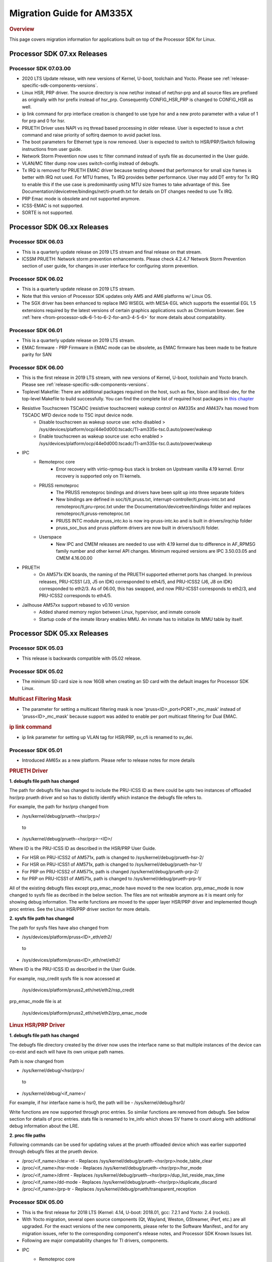 .. http://processors.wiki.ti.com/index.php/Processor_SDK_Linux_Migration_Guide

.. _release-specific-migration-guide:

************************************
Migration Guide for AM335X
************************************

.. rubric:: Overview

This page covers migration information for applications built on top
of the Processor SDK for Linux.

Processor SDK 07.xx Releases
============================

Processor SDK 07.03.00
-----------------------
- 2020 LTS Update release, with new versions of Kernel, U-boot, toolchain and Yocto. Please see :ref:`release-specific-sdk-components-versions`.
- Linux HSR, PRP driver. The source directory is now net/hsr instead of
  net/hsr-prp and all source files are prefixed as originally with hsr
  prefix instead of hsr_prp. Consequently CONFIG_HSR_PRP is changed to
  CONFIG_HSR as well.
- ip link command for prp interface creation is changed to use type hsr
  and a new proto parameter with a value of 1 for prp and 0 for hsr.
- PRUETH Driver uses NAPI vs irq thread based processing in older release.
  User is expected to issue a chrt command and raise priority of softirq
  daemon to avoid packet loss.
- The boot parameters for Ethernet type is now removed. User is expected
  to switch to HSR/PRP/Switch following instructions from user guide.
- Network Storm Prevention now uses tc filter command instead of sysfs file
  as documented in the User guide.
- VLAN/MC filter dump now uses switch-config instead of debugfs.
- Tx IRQ is removed for PRUETH EMAC driver because testing showed that
  performance for small size frames is better with IRQ not used. For
  MTU frames, Tx IRQ provides better performance. User may add DT entry
  for Tx IRQ to enable this if the use case is predominantly using MTU
  size frames to take advantage of this. See
  Documentation/devicetree/bindings/net/ti-prueth.txt
  for details on DT changes needed to use Tx IRQ.
- PRP Emac mode is obsolete and not supported anymore.
- ICSS-EMAC is not supported.
- SORTE is not supported.

Processor SDK 06.xx Releases
============================

Processor SDK 06.03
--------------------
- This is a quarterly update release on 2019 LTS stream and final release on that stream. 
- ICSSM PRUETH: Network storm prevention enhancements. Please check 4.2.4.7 Network Storm Prevention section of user guide, for changes in user interface for configuring storm prevention.

Processor SDK 06.02
---------------------
- This is a quarterly update release on 2019 LTS stream.
- Note that this version of Processor SDK updates only AM5 and AM6 platforms w/ Linux OS.
- The SGX driver has been enhanced to replace IMG WSEGL with MESA-EGL which supports the essential EGL 1.5 extensions required by the latest versions of certain graphics applications such as Chromium browser. See :ref:`here <from-processor-sdk-6-1-to-6-2-for-am3-4-5-6>` for more details about compatability.

Processor SDK 06.01
---------------------
- This is a quarterly update release on 2019 LTS stream. 
- EMAC firmware
  - PRP Firmware in EMAC mode can be obsolete, as EMAC firmware has been made to be feature parity for SAN

Processor SDK 06.00
----------------------
- This is the first release in 2019 LTS stream, with new versions of Kernel, U-boot, toolchain and Yocto branch. Please see :ref:`release-specific-sdk-components-versions`.
- Toplevel Makefile: There are additional packages required on the host, such as flex, bison and libssl-dev, for the top-level Makefile to build successfully. You can find the complete list of required host packages in `this chapter <../../../linux/Overview/Top_Level_Makefile.html>`__
- Resistive Touchscreen TSCADC (resistive touchscreen) wakeup control on AM335x and AM437x has moved from TSCADC MFD device node to TSC input device node.
   - Disable touchscreen as wakeup source use: echo disabled > /sys/devices/platform/ocp/44e0d000.tscadc/TI-am335x-tsc.0.auto/power/wakeup
   - Enable touchscreen as wakeup source use: echo enabled > /sys/devices/platform/ocp/44e0d000.tscadc/TI-am335x-tsc.0.auto/power/wakeup
- IPC
   - Remoteproc core
      - Error recovery with virtio-rpmsg-bus stack is broken on Upstream vanilla 4.19 kernel. Error recovery is supported only on TI kernels.
   - PRUSS remoteproc
      - The PRUSS remoteproc bindings and drivers have been split up into three separate folders
      - New bindings are defined in soc/ti/ti,pruss.txt, interrupt-controller/ti,pruss-intc.txt and remoteproc/ti,pru-rproc.txt under the Documentation/devicetree/bindings folder and replaces remoteproc/ti,pruss-remoteproc.txt
      - PRUSS INTC module pruss_intc.ko is now irq-pruss-intc.ko and is built in drivers/irqchip folder
      - pruss_soc_bus and pruss platform drivers are now built in drivers/soc/ti folder.
   - Userspace
      - New IPC and CMEM releases are needed to use with 4.19 kernel due to difference in AF_RPMSG family number and other kernel API changes. Minimum required versions are IPC 3.50.03.05 and CMEM 4.16.00.00

- PRUETH
   - On AM571x IDK boards, the naming of the PRUETH supported ethernet ports has changed. In previous releases, PRU-ICSS1 (J3, J5 on IDK) corresponded to eth4/5, and PRU-ICSS2 (J6, J8 on IDK) corresponded to eth2/3. As of 06.00, this has swapped, and now PRU-ICSS1 corresponds to eth2/3, and PRU-ICSS2 corresponds to eth4/5.

- Jailhouse AM57xx support rebased to v0.10 version
   - Added shared memory region between Linux, hypervisor, and inmate console
   - Startup code of the inmate library enables MMU. An inmate has to initialize its MMU table by itself.



Processor SDK 05.xx Releases
============================

Processor SDK 05.03
----------------------

- This release is backwards compatible with 05.02 release.


Processor SDK 05.02
----------------------

- The minimum SD card size is now 16GB when creating an SD card with the default images for Processor SDK Linux.

.. rubric:: Multicast Filtering Mask

* The parameter for setting a multicast filtering mask is now 'pruss<ID>_port<PORT>_mc_mask' instead of 'pruss<ID>_mc_mask' because support was added to enable per port multicast filtering for Dual EMAC.

.. rubric:: ip link command

* ip link parameter for setting up VLAN tag for HSR/PRP, sv_cfi is renamed to sv_dei.

Processor SDK 05.01
----------------------

- Introduced AM65x as a new platform. Please refer to release notes for more details

.. rubric:: PRUETH Driver

**1. debugfs file path has changed**

The path for debugfs file has changed to include the PRU-ICSS ID as there could be upto two instances of offloaded hsr/prp prueth driver and so has to distictly identify which instance the debugfs file refers to.

For example, the path for hsr/prp changed from

- /sys/kernel/debug/prueth-<hsr/prp>/

 to

- /sys/kernel/debug/prueth-<hsr/prp>-<ID>/

Where ID is the PRU-ICSS ID as described in the HSR/PRP User Guide.

- For HSR on PRU-ICSS2 of AM571x, path is changed to /sys/kernel/debug/prueth-hsr-2/
- For HSR on PRU-ICSS1 of AM571x, path is changed to /sys/kernel/debug/prueth-hsr-1/
- For PRP on PRU-ICSS2 of AM571x, path is changed /sys/kernel/debug/prueth-prp-2/
- for PRP on PRU-ICSS1 of AM571x, path is changed to /sys/kernel/debug/prueth-prp-1/

All of the existing debugfs files except prp_emac_mode have moved to the new location. prp_emac_mode is now changed to sysfs file as decribed in the below section.  The files are not writeable anymore as it is meant only for showing debug information. The write functions are moved to the upper layer HSR/PRP driver and implemented though proc entries. See the Linux HSR/PRP driver section for more details.

**2. sysfs file path has changed**

The path for sysfs files have also changed from

- /sys/devices/platform/pruss<ID>_eth/eth2/

 to

- /sys/devices/platform/pruss<ID>_eth/net/eth2/

Where ID is the PRU-ICSS ID as described in the User Guide.

For example, nsp_credit sysfs file is now accessed at

 /sys/devices/platform/pruss2_eth/net/eth2/nsp_credit

prp_emac_mode file is at

 /sys/devices/platform/pruss2_eth/net/eth2/prp_emac_mode

.. rubric:: Linux HSR/PRP Driver

**1. debugfs file path has changed**

The debugfs file directory created by the driver now uses the interface name so that multiple
instances of the device can co-exist and each will have its own unique path names.

Path is now changed from

- /sys/kernel/debug/<hsr/prp>/

 to

- /sys/kernel/debug/<if_name>/

For example, if hsr interface name is hsr0, the path will be
- /sys/kernel/debug/hsr0/

Write functions are now supported through proc entries. So similar functions are removed from debugfs.
See below section for details of proc entries.
stats file is renamed to lre_info which shows SV frame tx count along with additional debug information
about the LRE.

**2. proc file paths**

Following commands can be used for updating values at the prueth offloaded device which was earlier
supported through debugfs files at the prueth device.

- /proc/<if_name>/clear-nt - Replaces /sys/kernel/debug/prueth-<hsr/prp>/node_table_clear
- /proc/<if_name>/hsr-mode - Replaces /sys/kernel/debug/prueth-<hsr/prp>/hsr_mode
- /proc/<if_name>/dlrmt - Replaces /sys/kernel/debug/prueth-<hsr/prp>/dup_list_reside_max_time
- /proc/<if_name>/dd-mode  - Replaces /sys/kernel/debug/prueth-<hsr/prp>/duplicate_discard
- /proc/<if_name>/prp-tr - Replaces  /sys/kernel/debug/prueth/transparent_reception


Processor SDK 05.00
---------------------
- This is the first release for 2018 LTS (Kernel: 4.14, U-boot: 2018.01, gcc: 7.2.1 and Yocto: 2.4 (rocko)).
- With Yocto migration, several open source components (Qt, Wayland, Weston, GStreamer, iPerf, etc.) are all upgraded. For the exact versions of the new components, please refer to the 
  Software Manifest., and for any migration issues, refer to the corresponding component's release notes, and Processor SDK Known Issues list.
- Following are major compatability changes for TI drivers, components.
- IPC
   - Remoteproc core
        - RPMSG_VIRTIO is no longer automatically selected by remoteproc platform drivers, has to be enabled specifically in defconfigs
        - The RSC_CUSTOM remoteproc custom resource type has been replaced with two new RSC_PRELOAD_VENDOR and RSC_POSTLOAD_VENDOR resource types.
        - Two new debugfs variables "resource_table" and "carveout_memories" are added to print the resource table and carveout memories used by a remoteproc
        - Error recovery with virtio-rpmsg-bus stack is broken on Upstream vanilla 4.14 kernel. Error recovery is supported only on TI kernels.
   - PRUSS remoteproc
        - The PRUSS remoteproc bindings have been revised significantly to improve scalability and flexibility
             - New child nodes are added to represent the CFG, IEP and MII_RT sub-modules.
             - Default firmware names are moved from driver to DT
             - Client users will require a new "prus" mandatory property instead of the previous "pruss" property
             - "ti,pruss-gp-mux-sel" property is removed from PRU nodes and added as an optional property to client nodes.
             - "label" property is dropped from PRU nodes
             - "interrupts" and "interrupt-names" properties were moved from INTC node to their parent node.
        - Client user API has changed to acquire and use a PRU core
   - Keystone_remoteproc
        - The "label" binding property is dropped from the driver bindings, and is replaced with an alias using the stem "rproc"
        - The "ti,sci-id" property for K2G DSP nodes is also dropped.
        - The keystone-dsp-mem driver is converted to a regular module from a platform driver, so the dspmem nodes are dropped. The module uses revised bindings.
   - Userspace
        - New IPC and CMEM releases are needed to use with 4.14 kernel due to difference in AF_RPMSG family number and other kernel API changes
- iperf2 is now replaced by iperf3
- Keystone-2: PA/PA2 is not supported in NetCP driver.
- Keystone-2: NWAL is not supported
- MMC: AM57x uses sdhci-omap.c driver instead of omap_hsmmc.c driver
- PCIe: The way in which PCIe endpoint is configured has changed. More details can be found from :ref:`PCIe End Point Driver <pcie-end-point-4-14-kernel>`.
- AM335x ICE v2: A new DT file (am335x-ice-v2-prueth.dts) is added to support PRUSS Ethernet ports. The following configurations are supported.

:: 

   am335x-ice-v2.dts: Both ports are CPSW controlled (Board jumpers J18 and J19 at RMII).
   am335x-ice-v2-prueth.dts: Both ports are PRUSS controlled (Board jumpers J18 and J19 at MII).

   Also note that there is an update to the u-boot env script to select DTB file
   name based on jumper settings. So user needs to do following when upgrading
   to the latest u-boot from this release:

   >env default -a
   >saveenv
   >reset

Processor SDK 04.xx Releases
============================

Processor SDK 04.03
----------------------
-  Added am572x-idk-pps.dts and am571x-idk-pps.dts which are extensions of the 
   am572x-idk.dts abd an571x-idk.dts respectively. The new DTS enables the PPS 
   IO pins (sync/latch) and PTP BC bindings at the modified AM572x-idk and 
   AM571x-idks, where the USB/LCD Display are disabled
-  Camera support for AM572x GPEVM is not in the default DTB.Use
   am57xx-evm*-cam-mt9t111.dtb for mt9t111 camera, and am57xx-evm*-cam-ov10635.dtb
   for ov10635 camera
-  Processor SDK documentation is now created from reStructuredText sources using
   Sphinx, and hosted on software-dl.ti.com instead of processors wiki
-  For AM57xx, with the addition of new components in the filesystem, the minimum 
   SD-card size is 8 GB (4 GB SD cards no longer work). 
-  For am57xx devices, the location of the saved U-Boot environment has moved
   from the external SD card to eMMC. Because of this change, the state of the
   U-Boot environment can no longer be guaranteed on a newly created SD card.
   The uEnv.txt file located on the boot partition of the SD card contains the
   logic to compensate for this change. Upon the initial boot, the environment
   will be reset to the default, and the empty file ".psdk_setup" will be
   created on the boot partition. Subsequent boots will detect this file and
   bypass resetting the environment.

Processor SDK 04.02
----------------------
.. rubric:: Linux

.. rubric:: PRUETH Driver
   :name: prueth-driver

| The module parameter syntax has changed from "prueth.pruss1\_ethtype"
  and "prueth.pruss2\_ethtype" in older release to
  "ti\_prueth.pruss1\_ethtype" and "ti\_prueth.pruss2\_ethtype".

|

Processor SDK 04.01
----------------------

.. rubric:: IPC
   :name: ipc

.. rubric:: PRUSS remoteproc
   :name: pruss-remoteproc

-  PRUs are no longer automatically booted (remoteproc 'auto\_boot' is
   set to false) by remoteproc core. A PRU has to be booted either by
   PRU Client Drivers or a PRU applications in userspace. The
   kernel-space boot is triggered using the rproc\_boot() kernel API,
   and the user-space applications can use the sysfs to start and stop
   the corresponding remoteproc. Please see
   Documentation/ABI/testing/sysfs-class-remoteproc file in kernel for
   sysfs usage details.
-  PRU remoteproc driver no longer configures the PRU Ethernet firmwares
   automatically using board-machine compatibles. The needed firmware
   names are configured by the PRU Ethernet driver now using the
   rproc\_set\_firmware() function.
-  Userspace PRU applications have to make sure to unload any existing
   PRU client drivers using a specific PRU, and set their firmware using
   sysfs before starting and using a PRU

| 

Processor SDK 04.00
----------------------

-  This is the first release for 2017 LTS (Kernel: 4.9, U-boot: 2017.01,
   gcc: 6.2.1 and Yocto: 2.2 (morty)), with following major changes.

.. rubric:: IPC
   :name: ipc-1

.. rubric:: remoteproc

-  The debugfs 'state' variable is replaced with a sysfs 'state'
   variable accepting 'start' and 'stop' to boot and shutdown a remote
   processor from userspace
-  A new sysfs variable 'firmware' is also added to set a new firmware.
   remoteprocs need to be in stopped state before a firmware can be set.
   New firmwares still need to reside in /lib/firmware
-  Booting a remote processor is now triggered by the insertion of the
   respective remoteproc platform driver. On 4.4, with virtio-rpmsg
   enabled firmwares, this only happened when both the remoteproc
   platform driver and virtio\_rpmsg\_bus module were installed.
-  Upstream 4.9 remoteproc and rpmsg cores are not suitable for TI
   platforms. A minimum of 4.10-rc4 (or the required remoteproc/rpmsg
   patches from 4.10-rc4) is needed if porting TI remoteproc drivers
   onto upstream.

.. rubric:: rpmsg

-  virtio\_rpmsg\_bus module split into a 'rpmsg\_core' and virtio-rpmsg
   transport specific 'virtio\_rpmsg\_bus' modules.
-  Removal of virtio\_rpmsg\_bus no longer stops a remote processor and
   should be avoided if a remote processor is running. \* If removed and
   installed again, the rpmsg communication devices will not be
   reprobed.

.. rubric:: Keystone\_remoteproc
   :name: keystone_remoteproc

-  A new 'label' binding property is now mandatory. It will have the
   string names for the DSPs in the format "dsp<X>" (eg: dsp0, dsp7 etc)
-  K2G DSP nodes will require a new "ti,sci-id" property, and a
   different value for "power-domains" property (this is generic to all
   K2G devices)

.. rubric:: PRUSS remoteproc
   :name: pruss-remoteproc-1

-  The AM437x specific am437x\_pruss\_wrapper module has been replaced
   with a generic pruss\_soc\_bus module, and is required to be
   installed on all SoCs.
-  New compatibles on AM335x and AM437x SoCs - The previous 'am3352-xxx'
   and 'am4372-xxx' have been replaced with a 'am3356-xxx' and
   'am4376-xxx' compatibles since PRUSS are not present on AM3352 and
   AM4372 SoCs. The PRU nodes are also not enabled by default in base
   'am33xx.dtsi' and 'am4372.dtsi' files.
-  New device hierarchy structure - The PRUSS node hierarchy from 4.4 is
   moved one-level down under a new parent pruss\_soc\_bus node.

.. rubric:: CPSW CPDMA Descriptor Usage
   :name: cpsw-cpdma-descriptor-usage

There is a notable change in how to place cpsw cpdma descriptors in DDR
and configure descs number: **TI K4.4** device tree property was used
"descs\_pool\_size" - descs\_pool\_size : total number of CPDMA CPPI
descriptors to be used for both ingress/egress packets processing. if
not specified the default value 256 will be used which will allow to
place descriptors pool into the internal CPPI RAM.

**New approach**
http://processors.wiki.ti.com/index.php/Linux_Core_CPSW_User%27s_Guide#Configure_number_of_TX.2FRX_descriptors

.. rubric:: PCI ENDPOINT
   :name: pci-endpoint

The usage of 'pci-ep' configfs directory to configure PCI Endpoint has
been changed in accordance with upstream review comments. Please see
http://processors.wiki.ti.com/index.php/Linux_Core_PCIe_EP_User%27s_Guide#4.9_Kernel,
for additional details

.. rubric:: Display
   :name: display

fbdev is only set up for the primary display, instead of all displays.
This results in the secondary displays to be left disabled by the
kernel, until an userspace application enables the displays.

.. rubric:: U-Boot RNDIS boot
   :name: u-boot-rndis-boot

AM335x USB client (RNDIS) boot and Ethernet boot modes are now supported
using default defconfig (am335x\_evm\_defconfig). Similarly AM437x USB
client (RNDIS) boot is now supported by am43xx\_evm\_defconfig. Separate
defconfigs for above boot modes no longer exist.

.. rubric:: Keystone-2 features
   :name: keystone-2-features

The following features are not ported to 2017 LTS

-  SRIO Kernel driver
-  10G Uboot
-  IPSec sideband and inflow mode
-  QoS

| 

Processor SDK 03.xx Releases
============================

Processor SDK 03.03
-------------------

-  HDMI-connected monitor no longer takes precedence over built-in LCD
   as a default graphics display for e.g. Matrix
-  See the `Release
   Notes <http://processors.wiki.ti.com/index.php/Processor_SDK_Linux_Release_Notes>`__
   for full list of modifications.

| 

Processor SDK 03.02
-------------------

-  The QT QPA eglfs\_kms, which supports multiple screens, has been
   enabled and used as the default eglfs platform plugin. For more
   information, see `QT and Graphics
   Migration <http://processors.wiki.ti.com/index.php/Processor_Linux_SDK_Graphics_and_Display#Migration_Guide_from_Processor_SDK_3.1_to_3.x_for_AM3.2F4.2F5>`__
-  bootmonitor now goes thru mkimage and as a result the load address
   changed. Users should manually execute following commands in their
   u-boot environment to properly install the secure monitor on k2
   platforms:

::

    setenv addr_mon 0xc08000
    setenv addr_mon_mkimg 0xc07ffc0
    setenv mon_size 0x1210
    setenv sec_bm_install 'go ${addr_mon}4 0xc084000 ${mon_size}; mon_install ${addr_mon_mkimg}'
    run sec_bm_install

-  HDMI-connected monitor no longer takes precedence over built-in LCD
   as a default graphics display for e.g. Matrix

| 

Processor SDK 03.01
-------------------

-  defconfig\_builder is now used to generate working kernel defconfigs
-  In K2 U-Boot, added multi slave support.
-  In K2 Linux PA driver, added pre-classification support. So explicit
   lut rules for broadcast and multicast are removed and the same is
   achieved through this feature in PA
-  10G Ethernet driver now supports auto configuration using MCU
   firmware (a.k.a 10G KR firmware). The firmware file name is
   ks2\_xgbe\_serdes\_mcu\_fw.bin which is available at the same
   location as other serdes firmwares.
-  The current version of the serdes firmware is 03.03.00.02C and the
   same is not backward compatible with the firmware in the previous SDK
   release (03.00.00)

| 

Processor SDK 03.00
-------------------

-  First 2016 LTS Release (Linux Kernel: 4.4, U-Boot: 2016.05, GCC 5.3,
   Yocto 2.1)
-  Unified kernel configuration based on multi\_v7\_defconfig
-  Migrated from SysVinit to systemd for user space initialization.
-  U-Boot drivers now uses DT, but is transparent to users
-  The content of <evm>-<os>-sdk-arago-src-<ver>.tar.gz on the download
   page changed from sources to a fetcher script that obtains the
   sources. This is to efficiently share the sources between different
   platforms and OSes supported by Processor SDK. See the README inside
   the tar-ball for instructions
-  This release adds support for RT Linux on AM335x ICE and K2G GPEVM
-  In K2 U-Boot, multi slave support is currently missing. To use
   multiple interfaces, please disable CONFIG\_DM\_ET option in u-boot
   .config and build.
-  See the Release Notes for full list of modifications.

| 

Processor SDK 02.xx Releases
============================

Processor SDK 02.00.02
----------------------
-  This release adds RT Linux support on AM335x, K2H/K, K2E, K2L
-  This release supports AM572x IDK and K2G EVM
-  OpenCV now uses OpenCL under the hood, to offload compute tasks to
   C66x cores. This is transparent to the application
-  The SGX driver for AM335x has been enhanced to support DRM/WAYLAND
   based Multi-Window Display. For more information, see `AM3 Graphics
   Migration <http://processors.wiki.ti.com/index.php/Processor_Linux_SDK_Graphics_and_Display#Migration_Guide_from_Processor_SDK_2.0.0_to_2.0.x_for_AM4>`__
-  See the `Release
   Notes <http://processors.wiki.ti.com/index.php/Processor_SDK_Linux_Release_Notes#Release_02.00.02>`__
   for full list of modifications.

| 

Processor SDK 02.00.01
----------------------
-  This release adds support for devices from the KeyStone architecture:
   K2E, K2H/K, and K2L
-  This release also supports RT Linux is supported on AM4 and AM5
   device
-  The SGX driver for AM4 has been enhanced to support DRM/WAYLAND based
   Multi-Window Display. For more information, see `AM4 Graphics
   Migration <http://processors.wiki.ti.com/index.php/Processor_Linux_SDK_Graphics_and_Display#Migration_Guide_from_Processor_SDK_2.0.0_to_2.0.x_for_AM4>`__
-  There is no migration impact to customers using AM3, and AM5.
-  See the `Release
   Notes <http://processors.wiki.ti.com/index.php/Processor_SDK_Linux_Release_Notes#Release_02.00.01>`__
   for full list of modifications.

| 

Processor SDK 02.00.00
----------------------
-  This release adds support for AM57x
-  First 2015 LTS (Kernel 4.1, U-boot 2015.07) Release
-  Starting this release, Processor SDK Installer is 64-bit, and
   installs only on 64-bit host machine. Support for 32-bit host is
   dropped as Linaro toolchain is available only for 64-bit machines
-  For AM3, AM4, Graphics SDK is now obsolete and Graphics stack is
   integrated into Processor SDK, and supports null DRM based Full
   Window, with Front and Flip modes. For more information, see
   `Graphics
   Migration <http://processors.wiki.ti.com/index.php/Processor_Linux_SDK_Graphics_and_Display#Migration_Guide_from_Processor_SDK_1.x_to_2.x_for_AM3.2C_AM4>`__
-  Ethernet performance degraded ~10% on am335x-evm due to move from
   preempt\_voluntary
-  See the `Release
   Notes <http://processors.wiki.ti.com/index.php?title=Processor_SDK_Linux_Release_Notes%26oldid%3D207973&action=edit&redlink=1>`__
   for full list of modifications.

